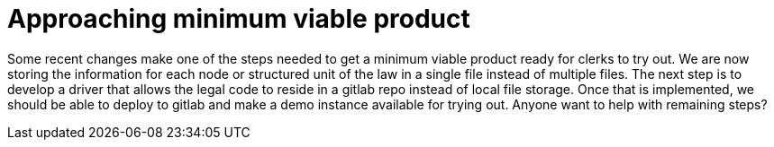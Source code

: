 = Approaching minimum viable product

Some recent changes make one of the steps needed to get a minimum viable product ready for clerks to try out.
We are now storing the information for each node or structured unit of the law in a single file instead of multiple files.
The next step is to develop a driver that allows the legal code to reside in a gitlab repo instead of local file storage.
Once that is implemented, we should be able to deploy to gitlab and make a demo instance available for trying out.
Anyone want to help with remaining steps?